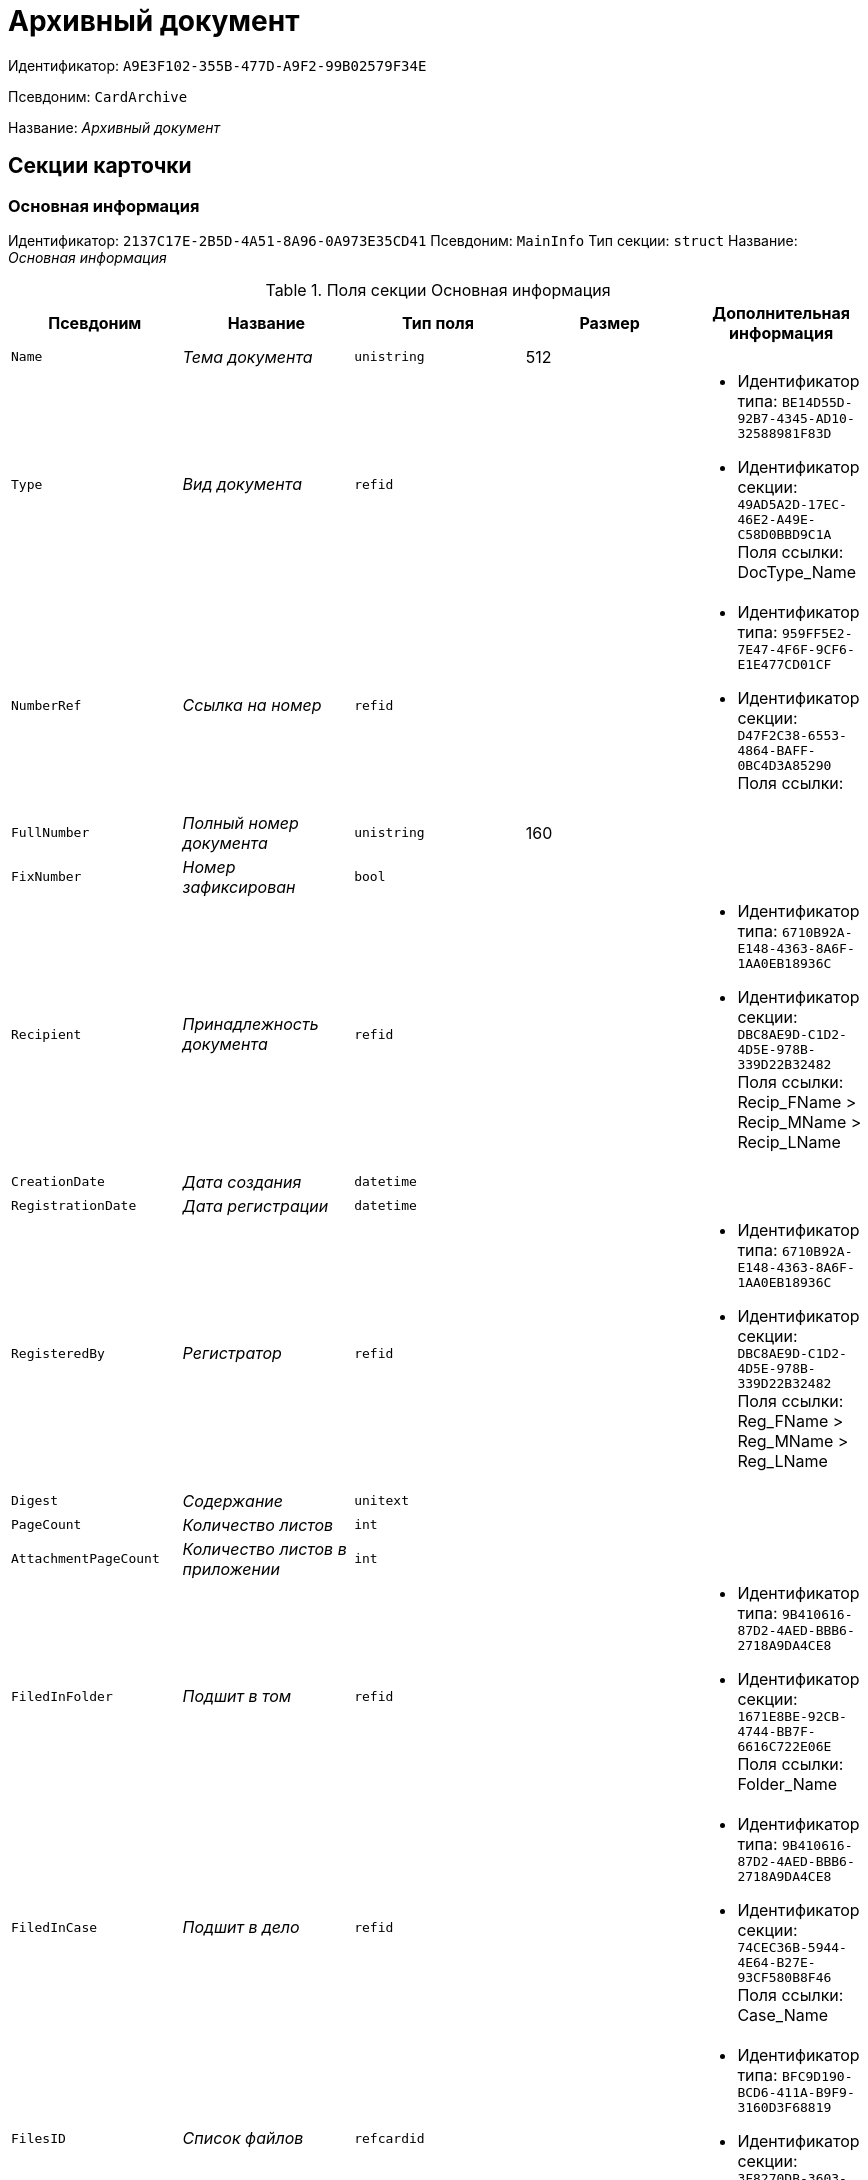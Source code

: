 = Архивный документ

Идентификатор: `A9E3F102-355B-477D-A9F2-99B02579F34E`

Псевдоним: `CardArchive`

Название: _Архивный документ_

== Секции карточки

=== Основная информация

Идентификатор: `2137C17E-2B5D-4A51-8A96-0A973E35CD41`
Псевдоним: `MainInfo`
Тип секции: `struct`
Название: _Основная информация_

.Поля секции Основная информация
|===
|Псевдоним |Название |Тип поля |Размер |Дополнительная информация 

a|`Name`
a|_Тема документа_
a|`unistring`
a|512
a|

a|`Type`
a|_Вид документа_
a|`refid`
a|
a|* Идентификатор типа: `BE14D55D-92B7-4345-AD10-32588981F83D`
* Идентификатор секции: `49AD5A2D-17EC-46E2-A49E-C58D0BBD9C1A`
Поля ссылки: 
DocType_Name

a|`NumberRef`
a|_Ссылка на номер_
a|`refid`
a|
a|* Идентификатор типа: `959FF5E2-7E47-4F6F-9CF6-E1E477CD01CF`
* Идентификатор секции: `D47F2C38-6553-4864-BAFF-0BC4D3A85290`
Поля ссылки: 


a|`FullNumber`
a|_Полный номер документа_
a|`unistring`
a|160
a|

a|`FixNumber`
a|_Номер зафиксирован_
a|`bool`
a|
a|

a|`Recipient`
a|_Принадлежность документа_
a|`refid`
a|
a|* Идентификатор типа: `6710B92A-E148-4363-8A6F-1AA0EB18936C`
* Идентификатор секции: `DBC8AE9D-C1D2-4D5E-978B-339D22B32482`
Поля ссылки: 
Recip_FName > Recip_MName > Recip_LName

a|`CreationDate`
a|_Дата создания_
a|`datetime`
a|
a|

a|`RegistrationDate`
a|_Дата регистрации_
a|`datetime`
a|
a|

a|`RegisteredBy`
a|_Регистратор_
a|`refid`
a|
a|* Идентификатор типа: `6710B92A-E148-4363-8A6F-1AA0EB18936C`
* Идентификатор секции: `DBC8AE9D-C1D2-4D5E-978B-339D22B32482`
Поля ссылки: 
Reg_FName > Reg_MName > Reg_LName

a|`Digest`
a|_Содержание_
a|`unitext`
a|
a|

a|`PageCount`
a|_Количество листов_
a|`int`
a|
a|

a|`AttachmentPageCount`
a|_Количество листов в приложении_
a|`int`
a|
a|

a|`FiledInFolder`
a|_Подшит в том_
a|`refid`
a|
a|* Идентификатор типа: `9B410616-87D2-4AED-BBB6-2718A9DA4CE8`
* Идентификатор секции: `1671E8BE-92CB-4744-BB7F-6616C722E06E`
Поля ссылки: 
Folder_Name

a|`FiledInCase`
a|_Подшит в дело_
a|`refid`
a|
a|* Идентификатор типа: `9B410616-87D2-4AED-BBB6-2718A9DA4CE8`
* Идентификатор секции: `74CEC36B-5944-4E64-B27E-93CF580B8F46`
Поля ссылки: 
Case_Name

a|`FilesID`
a|_Список файлов_
a|`refcardid`
a|
a|* Идентификатор типа: `BFC9D190-BCD6-411A-B9F9-3160D3F68819`
* Идентификатор секции: `3F8270DB-3603-463C-BA59-26B89EBB6CB5`


a|`DocState`
a|_Состояние документа_
a|`refid`
a|
a|* Идентификатор типа: `BE14D55D-92B7-4345-AD10-32588981F83D`
* Идентификатор секции: `49AD5A2D-17EC-46E2-A49E-C58D0BBD9C1A`
Поля ссылки: 
StateName

a|`Responsible`
a|_Ответственный исполнитель_
a|`refid`
a|
a|* Идентификатор типа: `6710B92A-E148-4363-8A6F-1AA0EB18936C`
* Идентификатор секции: `DBC8AE9D-C1D2-4D5E-978B-339D22B32482`
Поля ссылки: 
Resp_FName > Resp_MName > Resp_LName

a|`RecipientDep`
a|_Подразделение получателя_
a|`refid`
a|
a|* Идентификатор типа: `6710B92A-E148-4363-8A6F-1AA0EB18936C`
* Идентификатор секции: `7473F07F-11ED-4762-9F1E-7FF10808DDD1`
Поля ссылки: 
Recip_DepName

a|`ParentCardID`
a|_Родительская карточка (ID)_
a|`refcardid`
a|
a|

a|`PropsAsForm`
a|_Свойства в режиме формы_
a|`bool`
a|
a|

a|`KeepFrom`
a|_Хранить с_
a|`datetime`
a|
a|

a|`KeepTo`
a|_Хранить по_
a|`datetime`
a|
a|

a|`Confidential`
a|_Конфиденциально_
a|`bool`
a|
a|

a|`DocProperty`
a|_Реквизит документа_
a|`unistring`
a|128
a|

a|`BarcodeNumber`
a|_Номер штрих-кода_
a|`string`
a|32
a|

|===

=== Ссылки на карточки

Идентификатор: `7ECBC5EF-61B7-40C6-96DE-B1889A5ADADD`
Псевдоним: `CardReferences`
Тип секции: `coll`
Название: _Ссылки на карточки_

.Поля секции Ссылки на карточки
|===
|Псевдоним |Название |Тип поля |Размер |Дополнительная информация 

a|`Type`
a|_Тип ссылки_
a|`refid`
a|
a|* Идентификатор типа: `38165FA6-FA69-4261-9EC3-675FEBB89C8B`
* Идентификатор секции: `5C103E40-BA13-44EF-A628-E6286DC687D6`
Поля ссылки: 


a|`Link`
a|_Карточка_
a|`refcardid`
a|
a|Поля ссылки: 


a|`Comments`
a|_Комментарии_
a|`unistring`
a|2048
a|

a|`CreationDate`
a|_Дата создания_
a|`datetime`
a|
a|

a|`CreatedBy`
a|_Кем добавлена_
a|`refid`
a|
a|* Идентификатор типа: `6710B92A-E148-4363-8A6F-1AA0EB18936C`
* Идентификатор секции: `DBC8AE9D-C1D2-4D5E-978B-339D22B32482`
Поля ссылки: 
Create_FName > Create_MName > Create_LName

a|`URL`
a|_URL_
a|`unistring`
a|512
a|

a|`LinkDesc`
a|_Описание_
a|`unistring`
a|32
a|

a|`FolderID`
a|_Папка_
a|`refid`
a|
a|* Идентификатор типа: `DA86FABF-4DD7-4A86-B6FF-C58C24D12DE2`
* Идентификатор секции: `FE27631D-EEEA-4E2E-A04C-D4351282FB55`


|===

=== Свойства

Идентификатор: `ECD7A672-22E3-4748-9962-00FC0FE2ABBC`
Псевдоним: `Properties`
Тип секции: `coll`
Название: _Свойства_

.Поля секции Свойства
|===
|Псевдоним |Название |Тип поля |Размер |Дополнительная информация 

a|`Name`
a|_Название свойства_
a|`unistring`
a|128
a|

a|`Value`
a|_Значение свойства_
a|`variant`
a|
a|

a|`WriteToCard`
a|_Записывать в карточку_
a|`bool`
a|
a|

a|`Order`
a|_Порядковый номер_
a|`int`
a|
a|

a|`ParamType`
a|_Тип свойства_
a|`enum`
a|
a|.Значения
* Строка = 0
* Целое число = 1
* Дробное число = 2
* Дата / Время = 3
* Да / Нет = 4
* Сотрудник = 5
* Подразделение = 6
* Группа = 7
* Роль = 8
* Универсальное = 9
* Контрагент = 10
* Подразделение контрагента = 11
* Карточка = 12
* Вид документа = 13
* Состояние документа = 14
* Переменная шлюза = 15
* Перечисление = 16
* Дата = 17
* Время = 18
* Кнопка = 19
* Нумератор = 20
* Картинка = 21
* Папка = 22
* Тип записи универсального справочника = 23


a|`ItemType`
a|_Тип записи универсального справочника_
a|`refid`
a|
a|* Идентификатор типа: `B2A438B7-8BB3-4B13-AF6E-F2F8996E148B`
* Идентификатор секции: `5E3ED23A-2B5E-47F2-887C-E154ACEAFB97`


a|`ParentProp`
a|_Родительское свойство_
a|`refid`
a|
a|* Идентификатор типа: `A9E3F102-355B-477D-A9F2-99B02579F34E`
* Идентификатор секции: `ECD7A672-22E3-4748-9962-00FC0FE2ABBC`


a|`ParentFieldName`
a|_Имя родительского поля_
a|`string`
a|128
a|

a|`DisplayValue`
a|_Отображаемое значение_
a|`unistring`
a|1900
a|

a|`ReadOnly`
a|_Только для чтения_
a|`bool`
a|
a|

a|`CreationReadOnly`
a|_Только для чтения при создании_
a|`bool`
a|
a|

a|`Required`
a|_Обязательное_
a|`bool`
a|
a|

a|`GateID`
a|_Шлюз_
a|`uniqueid`
a|
a|

a|`VarTypeID`
a|_Тип переменной в шлюзе_
a|`int`
a|
a|

a|`Hidden`
a|_Скрытое_
a|`bool`
a|
a|

a|`IsCollection`
a|_Коллекция_
a|`bool`
a|
a|

a|`NumberID`
a|_Номер_
a|`refid`
a|
a|* Идентификатор типа: `959FF5E2-7E47-4F6F-9CF6-E1E477CD01CF`
* Идентификатор секции: `D47F2C38-6553-4864-BAFF-0BC4D3A85290`


a|`Image`
a|_Картинка_
a|`image`
a|
a|

a|`TextValue`
a|_Значение строки_
a|`unitext`
a|
a|

|===

=== Значения перечисления

Идентификатор: `B63745E1-3A54-4B2A-87C1-322285BA5A31`
Псевдоним: `EnumValues`
Тип секции: `coll`
Название: _Значения перечисления_

.Поля секции Значения перечисления
|===
|Псевдоним |Название |Тип поля |Размер |Дополнительная информация 

a|`ValueID`
a|_ID значения_
a|`int`
a|
a|

a|`ValueName`
a|_Название значения_
a|`unistring`
a|128
a|

|===

=== Выбранные значения

Идентификатор: `039CB193-167A-44D7-89F3-8C749155088D`
Псевдоним: `SelectedValues`
Тип секции: `coll`
Название: _Выбранные значения_

.Поля секции Выбранные значения
|===
|Псевдоним |Название |Тип поля |Размер |Дополнительная информация 

a|`SelectedValue`
a|_Выбранное значение_
a|`variant`
a|
a|

a|`Order`
a|_Порядок_
a|`int`
a|
a|

a|`IsResponsible`
a|_Ответственный_
a|`bool`
a|
a|

|===

=== Категории

Идентификатор: `695E5315-BCEA-4EE9-B24B-50D41BAD0612`
Псевдоним: `Categories`
Тип секции: `coll`
Название: _Категории_

.Поля секции Категории
|===
|Псевдоним |Название |Тип поля |Размер |Дополнительная информация 

a|`CategoryID`
a|_Категория_
a|`refid`
a|
a|* Идентификатор типа: `233CA964-5025-4187-80C1-F56BCC9DBD1E`
* Идентификатор секции: `899C1470-9ADF-4D33-8E69-9944EB44DBE7`
Поля ссылки: 


|===

=== Журнал передач

Идентификатор: `FBFE20B6-5FE8-4058-A5B2-2D778E64E508`
Псевдоним: `TransferLog`
Тип секции: `coll`
Название: _Журнал передач_

.Поля секции Журнал передач
|===
|Псевдоним |Название |Тип поля |Размер |Дополнительная информация 

a|`IsReceived`
a|_Принято_
a|`bool`
a|
a|

a|`FromEmployee`
a|_Инициатор действия_
a|`refid`
a|
a|* Идентификатор типа: `6710B92A-E148-4363-8A6F-1AA0EB18936C`
* Идентификатор секции: `DBC8AE9D-C1D2-4D5E-978B-339D22B32482`
Поля ссылки: 
From_LName > From_FName > From_MName

a|`ToEmployee`
a|_Сотрудник_
a|`refid`
a|
a|* Идентификатор типа: `6710B92A-E148-4363-8A6F-1AA0EB18936C`
* Идентификатор секции: `DBC8AE9D-C1D2-4D5E-978B-339D22B32482`
Поля ссылки: 
To_LName > To_FName > To_MName

a|`ToDepartment`
a|_Подразделение_
a|`refid`
a|
a|* Идентификатор типа: `6710B92A-E148-4363-8A6F-1AA0EB18936C`
* Идентификатор секции: `7473F07F-11ED-4762-9F1E-7FF10808DDD1`
Поля ссылки: 
To_DepName

a|`TransferDate`
a|_Дата передачи_
a|`datetime`
a|
a|

a|`IsCopy`
a|_Копия_
a|`bool`
a|
a|

a|`Comments`
a|_Комментарии_
a|`unistring`
a|2048
a|

|===

